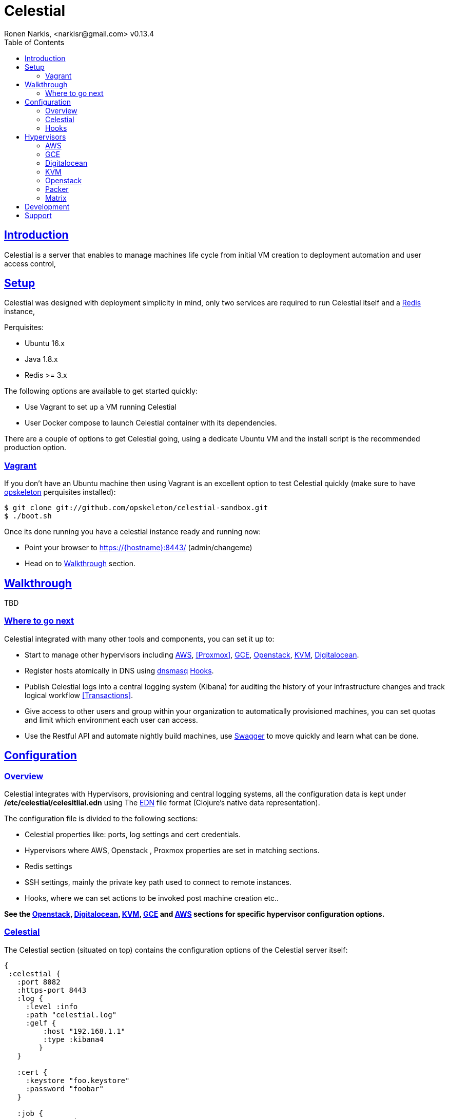 = Celestial
Ronen Narkis, <narkisr@gmail.com> v0.13.4
:toc: left
:!numbered:
:idseparator: -
:idprefix:
:source-highlighter: pygments
:pygments-style: friendly
:sectlinks:
:ubuntuversion: 16.x
:redisversion: 3.x
:celestialversion: 0.13.4
:javaversion: 1.8.x
:imagesdir: docs/img

== Introduction 

Celestial is a server that enables to manage machines life cycle from initial VM creation to deployment automation and user access control,

== Setup

Celestial was designed with deployment simplicity in mind, only two services are required to run Celestial itself and a link:http://redis.io/[Redis] instance,

Perquisites:

*   Ubuntu {ubuntuversion}
*   Java {javaversion}
*   Redis >= {redisversion}

The following options are available to get started quickly:

* Use Vagrant to set up a VM running Celestial
* User Docker compose to launch Celestial container with its dependencies.

There are a couple of options to get Celestial going, using a dedicate Ubuntu VM and the install script is the recommended production option.

=== Vagrant

If you don't have an Ubuntu machine then using Vagrant is an excellent option to test Celestial quickly (make sure to have link:http://opskeleton.github.io/opskeleton/latest/#installation[opskeleton] perquisites installed):

```bash
$ git clone git://github.com/opskeleton/celestial-sandbox.git
$ ./boot.sh
```

Once its done running you have a celestial instance ready and running now:

* Point your browser to https://{hostname}:8443/ (admin/changeme)
* Head on to <<Walkthrough>> section.

== Walkthrough

TBD 

=== Where to go next

Celestial integrated with many other tools and components, you can set it up to:

*   Start to manage other hypervisors including <<AWS>>, <<Proxmox>>, <<GCE>>, <<Openstack>>, <<KVM>>, <<Digitalocean>>.
*   Register hosts atomically in DNS using link:http://www.thekelleys.org.uk/dnsmasq/doc.html[dnsmasq] <<hooks>>.
*   Publish Celestial logs into a central logging system (Kibana) for auditing the history of your infrastructure changes and track logical workflow <<Transactions>>.
*   Give access to other users and group within your organization to automatically provisioned machines, you can set quotas and limit which environment each user can access.
*   Use the Restful API and automate nightly build machines, use link:#development[Swagger] to move quickly and learn what can be done.

## Configuration

### Overview

Celestial integrates with Hypervisors, provisioning and central logging systems, all the configuration data is kept under **/etc/celestial/celesitlial.edn** using The link:https://github.com/edn-format/edn[EDN] file format (Clojure's native data representation).

The configuration file is divided to the following sections:

*   Celestial properties like: ports, log settings and cert credentials.
*   Hypervisors where AWS, Openstack , Proxmox properties are set in matching sections.
*   Redis settings
*   SSH settings, mainly the private key path used to connect to remote instances.
*   Hooks, where we can set actions to be invoked post machine creation etc..

**See the <<Openstack>>, <<Digitalocean>>, <<KVM>>, <<GCE>> and <<AWS>> sections for specific hypervisor configuration options.**

### Celestial

The Celestial section (situated on top) contains the configuration options of the Celestial server itself:
```clojure
{
 :celestial {
   :port 8082 
   :https-port 8443
   :log {
     :level :info
     :path "celestial.log"
     :gelf {
	 :host "192.168.1.1"
	 :type :kibana4
	}
   }

   :cert {
     :keystore "foo.keystore"
     :password "foobar"
   }

   :job {
     :status-expiry 5
      :lock {
        :expiry 30
        :wait-time 5
      }
   }

   ; disabled by default
   :nrepl {
     :port 7888
   }
 }
} 
```

[options="header"]
.Mandatory Settings
|===
|Section|Property|Description|Comments

.2+| ports
| port
| Standard http port
| Used for non secured anonymous operations only

| https-port
| Secured https port
| Used for secured RESTful API operations

.2+| log
| level
| Default logging level
| Optional values include: trace, debug, info, error.

| path
| Where the log file is store locally
| Recommend value for production is /var/log/celestial.log

.2+| cert
| keystore
| Java keystore file
| If no file found a file is generated with default password.

| password
| Keystore password
| This password will be used to generate a default keystore or to use an existing one.
|===


[options="header"]
.Optional Settings
|===
|Section|Property|Description|Comments

.2+| gelf
| host
| Host url of a link:https://www.graylog.org/resources/gelf/[GELF] enabled log server
|

| type
| Type of central logging either :kibana3/:kibana4 )
| See <<Integration>> on how to incorporate celestial with link:http://www.elasticsearch.org/overview/kibana/[kibana].

| nrepl
| port
| Remote https://github.com/clojure/tools.nrepl[nrepl] connection for debugging, run only within a secure tunnel, emitting this settings will cause it to be disabled.
| Connecting remotely is possible using lein repl :connect host:port

.3+| job
| lock expiry
| The max time (in minutes) that a lock will be held for a job (on a system) beyond this threshold the job is considered as failed (lock is released).
| 5 minutes by default.

| lock wait-time
| The max time (in minutes) that a job will wait in order to obtain a lock on a system before giving up and failing.
| 5 minutes by default.

| status-expiry
| How long the finished jos will be kept.
| 5 minutes by default.

|===

=== Hooks

Celestial supports the notion of running hook functions after operation failure and success, one use case is registering hostnames in a link:http://www.thekelleys.org.uk/dnsmasq/doc.html[dnsmasq] server instance, notifying external systems is another. 

A Hook gets notified with an event stating the workflow that lead to it and its status, for an implementation hook example please see this link:https://github.com/celestial-ops/celestial-core/blob/master/src/hooks/dnsmasq.clj[example].


Hooks can be enabled by declaring them in celestial.edn, the statement includes the hooks ns followed by the called function, arguments declared within it will be passed to the function call as well.

```clojure
{
 ; rest omitted
 :hooks {
   hooks.dnsmasq/update-dns {
    :dnsmasq "192.168.1.1" :user "name" :domain "local"
 }
}
```

== Hypervisors

=== AWS

Celestial supports Amazon AWS EC2 machines (see <<Matrix>>) in this section we will go through configuring Celestial to create AWS based systems.

AWS configuration goes under the hypervisor/aws section in the link:#overview[configuration] file:

```clojure
{
  :hypervisor {
   :dev {
     :aws {
       :access-key ""
       :secret-key ""
       :ostemplates {
         :ubuntu-12.04 {:ami "" :flavor :debian}
         :centos-6 {:ami "" :flavor :redhat}
       }
      }
    }
  }
}
```

[options="header"]
.AWS configuration
|===
| Property | Description
| access-key | AWS access key
| secret-key | AWS API secret key
| ostemplates | Mappings between system os key to AMI and flavor (redhat or debian).
|===


An AWS based system has the following form (see <<Model>>):

```clojure
{
  :env :dev
  :owner "username"

  :machine {
    :hostname "red1" :user "ubuntu"
    :domain "local" :os :ubuntu-12.10
  }

  :aws {
    :instance-type "t1.micro" 
    :key-name "celestial" 
    :endpoint "ec2.eu-west-1.amazonaws.com"
  }

  :type "redis"
} 
```

.AWS System
|===
|Section|Property|Description|Comments
.3+| aws | instance-type | EC2 instance type | See link:https://aws.amazon.com/ec2/instance-types/[docs].

| key-name
| The EC2 machine key pair name.
| This key should match the default local machine SSH key pair that is used to SSH into the remote machines (usually ~/.ssh/id_rsa).

| endpoint
| The AWS endpoint that will receive request to setup this machine.
| See link:http://docs.aws.amazon.com/general/latest/gr/rande.html#ec2_region[endpoint] list.

.4+| machine
| os
| Key value of mapped AWS AMI
| See <<Configuration>> on how to set this up

| user
| The AMI user name
| In Ubuntu based AMI this is usually set as ubuntu

| hostname
| Instance hostname
| The hostname and domain will be set on the remote machine

| domain
| Instance domain

|===


=== GCE

link:https://cloud.google.com/compute/[Google Compute] is supported with the following configuration and model

In order to set up GCE under the link:#overview[configuration] section:


```clojure
:hypervisor {
  :dev {
    :gce {
      :ostemplates {
        :ubuntu-15.10  {
           :image  "projects/ronen-playground/global/images/ubuntu-1510-puppet-382-1451476982"
           :flavor :debian
        }

        :centos-6 {
           :image "projects/ronen-playground/global/images/centos-6-puppet-382-1451221785"
           :flavor :redhat
        }
      }
       :service-file "/home/ronen/compute-playground.json"
    }
  }
}
``` 
.GCE configuration
|===
|Section|Property|Description|Comments

| ostemplates
|
| Mapping from OS key to its GCE image
| 

| service file
|
| A json file containing authentication info see link:https://cloud.google.com/storage/docs/authentication#generating-a-private-key[docs]
| 

|===

A GCE based system has the following form:

```clojure
{
 :env :dev 

 :owner "admin"

 :machine {
  :hostname "red1" :user "ronen" 
  :domain "local" :os :ubuntu-15.10
 }

 :gce {
  :machine-type "n1-standard-1" 
  :zone "europe-west1-d"
  :tags ["ssh-enabled"]
  :project-id "ronen-playground"
 }

 :type "redis"
}
```
=== Digitalocean

link:https://www.digitalocean.com/[Digitalocean] is supported with the following configuration and model

In order to set up Digitalocean under the link:#overview[configuration] section:

```clojure
:hypervisor {
  :dev {
    :digital-ocean {
      :token ""
      :ssh-key ""
      :ostemplates {
         :ubuntu-14.04  {:image "ubuntu-14-04-x64" :flavor :debian}
      }
     }
   }
}
``` 
.Digitalocean configuration

|===
|Section|Property|Description|Comments

| token
|
| Digitalocean authentication token
| 

| ssh-key 
|
| The ssh key id defined in Digitialocean for passwordless access to droplets.
| 

| ostemplates
|
| Mapping from OS key to its Digitalocean image
| Please see link:#packer[packer] on how to create a template

|===

A Digitalocean based system has the following form:

```clojure
{
 :env :dev 

 :owner "admin"

 :machine {
   :hostname "red1" :user "root" 
   :domain "local" :os :ubuntu-14.04
 } 

 :digital-ocean {
   :region "lon1" :size "512mb"
   :private_networking false
 }

 :type "redis"
}
```

=== KVM

link:http://www.linux-kvm.org/page/Main_Page[KVM] is supported with the following configuration and model

In order to set up KVM under the link:#overview[configuration] section:


```clojure
:hypervisor {
  :dev {
    :kvm  {
      :nodes {
         :remote {:username "ronen" :host "somehost" :port 22}
       }
      :ostemplates {
         :ubuntu-15.04 {:template "ubuntu-15.04" :flavor :debian}
      }
    }
  }
}
``` 
.KVM configuration
|===
|Section|Property|Description|Comments

| nodes
|
| Mapping from id to ssh connection details
| Please see link:#kvm-libvirt[libvirt] on how to setup authentication

| ostemplates
|
| Mapping from OS key to its KVM template 
| Please see link:#packer[packer] on how to create a template

|===

A KVM based system has the following form:

```clojure
{
 :env :dev 

 :owner "admin"

 :machine {
   :hostname "red1" :user "celestial" :domain "local"
   :os :ubuntu-15.04 :cpu 2 :ram 1024
 } 

 :kvm {
   :node :remote
 }

 :type "redis"
}
```

==== KVM Libvirt

Celetial uses link:https://libvirt.org/[libvirt] in order to access KVM hypervisor instances.

Libvirt uses the underlying ssh key setup in order to access remote hypervisors, this requires us to ssh-copy-id from the Celestial host into KVM hosts we would like to manage:

```bash
$ ssh-copy-id celestial@remote-kvm

```

Another issue is that we can't deploy Celestial itself as a VM within an hypervisor that we would like to manage due to link:https://wiki.libvirt.org/page/TroubleshootMacvtapHostFail[networking limitations] imposed by KVM (install Celestial outside any of the managed hosts).


=== Openstack

Celestial supports Openstack, in this section we will cover how to configure and create systems 

In order to set up Openstack under the link:#overview[configuration]

```clojure
:hypervisor {
  :dev {
    :openstack {
      :endpoint "http://1.2.3.4:5000/v2.0"
      :username ""
      :password ""
      :ostemplates {
        :ubuntu-14.10  {:image "Ubuntu 14.10" :flavor :debian}
      }
      :flavors {
        "m1.small" "2"
      }
      :networks {
       "net-2" "b755f2-xyz-tutut-1234-101150f9a-kljfda"
      }
    }
  }
}
``` 
.Openstack configuration
|===
|Section|Property|Description|Comments
|
| endpoint
| Openstack API endpoint
| 

|
| username
| Openstack username 
| User should have matching permissions 

|
| password
| Openstack user password
| 

| ostemplates
|
| Mapping from OS key to its Openstack image
| 

| flavors
| 
| Mapping from Openstack flavor name to its id
|

| networks
| 
| Mapping from Openstack network name to its id
|

|===

An Openstack based system has the following form:

```clojure
{
 :env :dev

 :owner "admin"

 :machine {
  :hostname "red1" :user "ubuntu"
  :domain "local" :os :ubuntu-14.10
 }

 :openstack {
  :flavor "m1.small"
  :tenant "foo"
  :key-name "bar"
  :security-groups ["default"]
  :networks ["net-1"]
 }

 :type "redis"
}
```

=== Packer
Packer is a tool for creating base images/templates on a large list of hypervisors, link:https://github.com/celestial-ops/celestial-packer[celestial-packer] offers a list of pre-defined templates that are configured to work with Celestial.

=== Matrix


This section comes to list the currently supported and verified systems that Celestial works with, for further support please contact via the <<Support>> channels

.Supported hypervisors
|===
|Name|Versions|Operating systems|Comments
| Proxmox
| {proxmoxversion}
| 12.x < = Ubuntu < = 15.x and Centos
| Only Openvz containers, KVM support is planned 

| AWS
|
| 12.x < = Ubuntu < = 15.x and Centos
|

| Openstack
|
| 12.x < = Ubuntu < = 15.x and Centos
|

| GCE
|
| 12.x < = Ubuntu < = 15.x and Centos
|

| KVM
|
| Ubuntu > = 15.10 
|
|===


Celestial can log to any link:https://github.com/Graylog2/graylog2-docs/wiki/GELF[GELF] enabled logging system (such as kibana, graylog), currently only kibana3/4 linking is supported from the UI.

== Development

Celestial API exposes a JSON based Restful interface (link:http://swagger.io/[swagger] docs):

++++
<iframe src="swagger/index.html" seamless frameborder="0" width="1000px" height="800px"></iframe>
++++


An executable version is available on any Celestial server under https://[hostname]:8443/swagger/index.html. 

A JVM based client library that can be used from any JVM based language is available at link:https://github.com/celestial-ops/groovy-celestial[groovy-celestial]

== Support

Celstial is developed using link:https://github.com/celestial-ops/celestial-core/blob/master/LICENSE-2.0.txt[Apache V2] license, the source code is hosted under link:https://github.com/celestial-ops/celestial-core[github], 

you can reach its main developer at link:https://twitter.com/narkisr[@narkisr].
